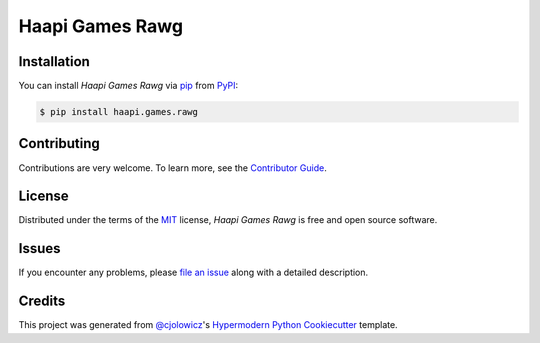 Haapi Games Rawg
================

|PyPI| |Python Version| |License|

|Read the Docs| |Tests| |Codecov|

|pre-commit| |Black|

.. |PyPI| image:: https://img.shields.io/pypi/v/haapi.games.rawg.svg
   :target: https://pypi.org/project/haapi.games.rawg/
   :alt: PyPI
.. |Python Version| image:: https://img.shields.io/pypi/pyversions/haapi.games.rawg
   :target: https://pypi.org/project/haapi.games.rawg
   :alt: Python Version
.. |License| image:: https://img.shields.io/pypi/l/haapi.games.rawg
   :target: https://opensource.org/licenses/MIT
   :alt: License
.. |Read the Docs| image:: https://img.shields.io/readthedocs/haapigamesrawg/latest.svg?label=Read%20the%20Docs
   :target: https://haapigamesrawg.readthedocs.io/
   :alt: Read the documentation at https://haapigamesrawg.readthedocs.io/
.. |Tests| image:: https://github.com/Haapi-Games/haapi.games.rawg/workflows/Tests/badge.svg
   :target: https://github.com/Haapi-Games/haapi.games.rawg/actions?workflow=Tests
   :alt: Tests
.. |Codecov| image:: https://codecov.io/gh/Haapi-Games/haapi.games.rawg/branch/master/graph/badge.svg
   :target: https://codecov.io/gh/Haapi-Games/haapi.games.rawg
   :alt: Codecov
.. |pre-commit| image:: https://img.shields.io/badge/pre--commit-enabled-brightgreen?logo=pre-commit&logoColor=white
   :target: https://github.com/pre-commit/pre-commit
   :alt: pre-commit
.. |Black| image:: https://img.shields.io/badge/code%20style-black-000000.svg
   :target: https://github.com/psf/black
   :alt: Black


Installation
------------

You can install *Haapi Games Rawg* via pip_ from PyPI_:

.. code:: console

   $ pip install haapi.games.rawg


Contributing
------------

Contributions are very welcome.
To learn more, see the `Contributor Guide`_.


License
-------

Distributed under the terms of the MIT_ license,
*Haapi Games Rawg* is free and open source software.


Issues
------

If you encounter any problems,
please `file an issue`_ along with a detailed description.


Credits
-------

This project was generated from `@cjolowicz`_'s `Hypermodern Python Cookiecutter`_ template.


.. _@cjolowicz: https://github.com/cjolowicz
.. _Cookiecutter: https://github.com/audreyr/cookiecutter
.. _MIT: http://opensource.org/licenses/MIT
.. _PyPI: https://pypi.org/
.. _Hypermodern Python Cookiecutter: https://github.com/cjolowicz/cookiecutter-hypermodern-python
.. _file an issue: https://github.com/Haapi-Games/haapi.games.rawg/issues
.. _pip: https://pip.pypa.io/
.. github-only
.. _Contributor Guide: CONTRIBUTING.rst
.. _Usage: https://haapigamesrawg.readthedocs.io/en/latest/usage.html
